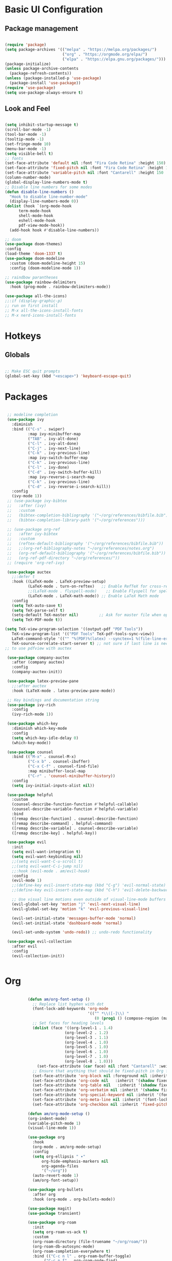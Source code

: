 #+title Emacs Configuration
#+PROPERTY: header-args:emacs-lisp :tangle ./init.el

* Basic UI Configuration
** Package management
#+begin_src emacs-lisp

  (require 'package)
  (setq package-archives '(("melpa" . "https://melpa.org/packages/")
                           ("org" . "https://orgmode.org/elpa/")
                           ("elpa" . "https://elpa.gnu.org/packages/")))
  (package-initialize)
  (unless package-archive-contents
    (package-refresh-contents))
  (unless (package-installed-p 'use-package)
    (package-install 'use-package))
  (require 'use-package)
  (setq use-package-always-ensure t)

#+end_src
** Look and Feel
#+begin_src emacs-lisp

  (setq inhibit-startup-message t)
  (scroll-bar-mode -1)
  (tool-bar-mode -1)
  (tooltip-mode -1)
  (set-fringe-mode 10)
  (menu-bar-mode -1)
  (setq visible-bell t)
  ;; fonts
  (set-face-attribute 'default nil :font "Fira Code Retina" :height 150)
  (set-face-attribute 'fixed-pitch nil :font "Fira Code Retina" :height 150)
  (set-face-attribute 'variable-pitch nil :font "Cantarell" :height 150 :weight 'regular)
  (column-number-mode)
  (global-display-line-numbers-mode t)
  ;; Disable line numbers for some modes
  (defun disable-line-numbers ()
    "Hook to disable line-number-mode"
    (display-line-numbers-mode 0))
  (dolist (hook `(org-mode-hook
  		term-mode-hook
  		shell-mode-hook
  		eshell-mode-hook
  		pdf-view-mode-hook))
    (add-hook hook #'disable-line-numbers))

  ;; doom
  (use-package doom-themes)
  :config
  (load-theme 'doom-1337 t)
  (use-package doom-modeline
    :custom (doom-modeline-height 15)
    :config (doom-modeline-mode 1))

  ;; raindbow parantheses
  (use-package rainbow-delimiters
    :hook (prog-mode . rainbow-delimiters-mode))

  (use-package all-the-icons)
  ;;:if (display-graphic-p)
  ;; run on first install
  ;; M-x all-the-icons-install-fonts
  ;; M-x nerd-icons-install-fonts

#+end_src
* Hotkeys
** Globals
#+begin_src emacs-lisp

  ;; Make ESC quit prompts
  (global-set-key (kbd "<escape>") 'keyboard-escape-quit)

#+end_src
* Packages
#+begin_src emacs-lisp

     ;; modeline completion
     (use-package ivy
       :diminish
       :bind (("C-s" . swiper)
              :map ivy-minibuffer-map
              ("TAB" . ivy-alt-done)
              ("C-l" . ivy-alt-done)
              ("C-j" . ivy-next-line)
              ("C-k" . ivy-previous-line)
              :map ivy-switch-buffer-map
              ("C-k" . ivy-previous-line)
              ("C-l" . ivy-done)
              ("C-d" . ivy-switch-buffer-kill)
              :map ivy-reverse-i-search-map
              ("C-k" . ivy-previous-line)
              ("C-d" . ivy-reverse-i-search-kill))
       :config
       (ivy-mode 1))
     ;; (use-package ivy-bibtex
     ;;   :after (ivy)
     ;;   :custom
     ;;   (bibtex-completion-bibliography '("~/org/references/bibfile.bib"))
     ;;   (bibtex-completion-library-path '("~/org/references")))

     ;; (use-package org-ref
     ;;   :after ivy-bibtex
     ;;   :custom
     ;;   (reftex-default-bibliography '("~/org/references/bibfile.bib"))
     ;;   ;;(org-ref-bibliography-notes "~/org/references/notes.org")
     ;;   (org-ref-default-bibliography '("~/org/references/bibfile.bib"))
     ;;   (org-ref-pdf-directory "~/org/references/"))
     ;; (require 'org-ref-ivy)

     (use-package auctex
       ;;:defer t
       :hook ((LaTeX-mode . LaTeX-preview-setup)
              (LaTeX-mode . turn-on-reftex)   ;; Enable RefTeX for cross-referencing
              ;;(LaTeX-mode . flyspell-mode)    ;; Enable Flyspell for spell checking
              (LaTeX-mode . LaTeX-math-mode)) ;; Enable LaTeX Math mode
       :config
       (setq TeX-auto-save t)
       (setq TeX-parse-self t)
       (setq-default TeX-master nil)         ;; Ask for master file when opening a new TeX file
       (setq TeX-PDF-mode t))

    (setq TeX-view-program-selection '((output-pdf "PDF Tools"))
       TeX-view-program-list '(("PDF Tools" TeX-pdf-tools-sync-view))
       LaTeX-command-style '(("" "%(PDF)%(latex) --synctex=1 %(file-line-error) %(extraopts) %(output-dir) %S%(PDFout)"))
       TeX-source-correlate-start-server t) ;; not sure if last line is neccessary
    ;; to use pdfview with auctex

     (use-package company-auctex
       :after (company auctex)
       :config
       (company-auctex-init))

     (use-package latex-preview-pane
       ;;:after auctex
       :hook (LaTeX-mode . latex-preview-pane-mode))

     ;; Key bindings and documentation string
     (use-package ivy-rich
       :config
       (ivy-rich-mode 1))

     (use-package which-key
       :diminish which-key-mode
       :config
       (setq which-key-idle-delay 0)
       (which-key-mode))

     (use-package counsel
       :bind (("M-x" . counsel-M-x)
              ("C-x b" . counsel-ibuffer)
              ("C-x C-f" . counsel-find-file)
              :map minibuffer-local-map
              ("C-r" . 'counsel-minibuffer-history))
       :config
       (setq ivy-initial-inputs-alist nil))

     (use-package helpful
       :custom
       (counsel-describe-function-function #'helpful-callable)
       (counsel-describe-variable-function #'helpful-variable)
       :bind
       ([remap describe-function] . counsel-describe-function)
       ([remap describe-command] . helpful-command)
       ([remap describe-variable] . counsel-describe-variable)
       ([remap describe-key] . helpful-key))

     (use-package evil
       :init
       (setq evil-want-integration t)
       (setq evil-want-keybinding nil)
       ;;(setq evil-want-C-u-scroll t)
       ;;(setq evil-want-C-i-jump nil)
       ;;:hook (evil-mode . am/evil-hook)
       :config
       (evil-mode 1)
       ;;(define-key evil-insert-state-map (kbd "C-g") 'evil-normal-state)
       ;;(define-key evil-insert-state-map (kbd "C-h") 'evil-delete-backward-char-and-join)

       ;; Use visual line motions even outside of visual-line-mode buffers
       (evil-global-set-key 'motion "j" 'evil-next-visual-line)
       (evil-global-set-key 'motion "k" 'evil-previous-visual-line)

       (evil-set-initial-state 'messages-buffer-mode 'normal)
       (evil-set-initial-state 'dashboard-mode 'normal)

       (evil-set-undo-system 'undo-redo)) ;; undo-redo functionality

     (use-package evil-collection
       :after evil
       :config
       (evil-collection-init))


#+end_src

* Org
#+begin_src emacs-lisp

              (defun am/org-font-setup ()
                ;; Replace list hyphen with dot
                (font-lock-add-keywords 'org-mode
                                        '(("^ *\\([-]\\) "
                                           (0 (prog1 () (compose-region (match-beginning 1) (match-end 1) "•"))))))
                ;; Set faces for heading levels
                (dolist (face '((org-level-1 . 1.4)
                              (org-level-2 . 1.2)
                              (org-level-3 . 1.1)
                              (org-level-4 . 1.0)
                              (org-level-5 . 1.0)
                              (org-level-6 . 1.0)
                              (org-level-7 . 1.0)
                              (org-level-8 . 1.0)))
                  (set-face-attribute (car face) nil :font "Cantarell" :weight 'regular :height (cdr face)))
                ;; Ensure that anything that should be fixed-pitch in Org files appears that way
                (set-face-attribute 'org-block nil :foreground nil :inherit 'fixed-pitch)
                (set-face-attribute 'org-code nil   :inherit '(shadow fixed-pitch))
                (set-face-attribute 'org-table nil   :inherit '(shadow fixed-pitch))
                (set-face-attribute 'org-verbatim nil :inherit '(shadow fixed-pitch))
                (set-face-attribute 'org-special-keyword nil :inherit '(font-lock-comment-face fixed-pitch))
                (set-face-attribute 'org-meta-line nil :inherit '(font-lock-comment-face fixed-pitch))
                (set-face-attribute 'org-checkbox nil :inherit 'fixed-pitch))

              (defun am/org-mode-setup ()
              (org-indent-mode)
              (variable-pitch-mode 1)
              (visual-line-mode 1))

              (use-package org
                :hook
                (org-mode . am/org-mode-setup)
                :config
                (setq org-ellipsis " ▾"
                    org-hide-emphasis-markers nil
                    org-agenda-files
                    '("~/org"))
                (auto-revert-mode 1)
                (am/org-font-setup))

              (use-package org-bullets
                :after org
                :hook (org-mode . org-bullets-mode))

              (use-package magit)
              (use-package transient)

              (use-package org-roam
                :init
                (setq org-roam-vs-ack t)
                :custom
                (org-roam-directory (file-truename "~/org/roam/"))
                (org-roam-db-autosync-mode)
                (org-roam-completion-everywhere t)
                :bind (("C-c n l" . org-roam-buffer-toggle)
                     ("C-c n f" . org-roam-node-find)
                     ("C-c n i" . org-roam-node-insert)
                     :map org-mode-map
                     ("C-M-i" . completion-at-point))
                :config
                (org-roam-setup))

              (use-package vterm)

              (use-package pdf-tools
                :config
                (pdf-tools-install :no-query))

          (defun my-pdf-view-mode-hook ()
            "Custom hook to fit PDF page to window on opening"
            (pdf-view-fit-page-to-window))
          (add-hook 'pdf-view-mode-hook 'my-pdf-view-mode-hook)

          (use-package citar
            :custom
            (citar-bibliography '("~/org/references/bibfile.bib"))
            ;;(citar-library-paths '("~/Zotero/storage*"))
            :hook
            (LaTeX-mode . citar-capf-setup)
            (org-mode . citar-capf-setup))
          (setq org-cite-global-bibliography '("~/org/references/bibfile.bib"))

        (use-package marginalia
          :config
          (marginalia-mode))

        (use-package embark
          :bind
          (("C-." . embark-act)         ;; pick some comfortable binding
           ("C-;" . embark-dwim)        ;; good alternative: M-.
           ("C-h B" . embark-bindings)) ;; alternative for `describe-bindings'
          :init
          ;; Optionally replace the key help with a completing-read interface
          (setq prefix-help-command #'embark-prefix-help-command)

          ;; Show the Embark target at point via Eldoc. You may adjust the
          ;; Eldoc strategy, if you want to see the documentation from
          ;; multiple providers. Beware that using this can be a little
          ;; jarring since the message shown in the minibuffer can be more
          ;; than one line, causing the modeline to move up and down:

          ;; (add-hook 'eldoc-documentation-functions #'embark-eldoc-first-target)
          ;; (setq eldoc-documentation-strategy #'eldoc-documentation-compose-eagerly)
          :config
          ;; Hide the mode line of the Embark live/completions buffers
          (add-to-list 'display-buffer-alist
                       '("\\`\\*Embark Collect \\(Live\\|Completions\\)\\*"
                         nil
                         (window-parameters (mode-line-format . none)))))
        ;; Consult users will also want the embark-consult package.
        (use-package embark-consult
          :hook
          (embark-collect-mode . consult-preview-at-point-mode))

      (use-package citar-embark
        :after citar embark
        :no-require
        :config (citar-embark-mode))

    (use-package org-download
      :config
      (setq org-download-image-dir "~/Figures/")  ; Set the directory where images will be saved
      (setq org-download-screenshot-method "gnome-screenshot -a -f %s")  ; Set the method for screenshot
      (add-hook 'dired-mode-hook 'org-download-enable) ;Enable org-download in dired-mode
      (org-download-enable))  

#+end_src
** Org babel
#+begin_src emacs-lisp

    ;; Org babel languages
    (org-babel-do-load-languages
     'org-babel-load-languages
     '((emacs-lisp . t)
       (python . t)
       (shell . t)))
    (setq org-confirm-babel-evaluate nil)

#+end_src
*** Structure Templates
#+begin_src emacs-lisp

  (require 'org-tempo)
  (add-to-list 'org-structure-template-alist '("sh" . "src shell"))
  (add-to-list 'org-structure-template-alist '("el" . "src emacs-lisp"))
  (add-to-list 'org-structure-template-alist '("py" . "src python"))

#+end_src

**  General
#+begin_src emacs-lisp

  (use-package general
    :config
    (general-create-definer am/leader-keys
      :keymaps '(normal insert visual emacs)
      :prefix "SPC"
      :global-prefix "C-SPC")
    (am/leader-keys
      "t"  '(:ignore t :which-key "Toggles")
      "tt" '(counsel-load-theme :which-key "Choose Theme")

      "b"  '(:ignore b :which-key "Buffer")
      "bb" '(next-buffer :which-key "Next")
      "bn" '(next-buffer :which-key "Next")
      "bp" '(previous-buffer :which-key "Previous")
      "bN" '(previous-buffer :which-key "Previous")
      "bl" '(counsel-switch-buffer :which-key "Switch")
      "bk" '(kill-buffer :which-key Kill)

      "w"  '(:ignore w :which-key "Window")
      "ww" '(evil-window-next :which-key "Next")
      "wn" '(evil-window-next :which-key "Next")
      "wN" '(evil-window-prev :which-key "Previous")
      "ws" '(evil-window-split :which-key "Horizontal Split")
      "wv" '(evil-window-vsplit :which-key "Vertical Split")
      "wc" '(evil-window-delete :which-key "Close")

      ":" '(counsel-M-x :which-key "M-x")

      "h"  '(:ignore h :which-key "Help")
      "hv" '(counsel-describe-variable :which-key "Describe Variable")
      "hf" '(counsel-describe-function :which-key "Describe Function")
      "hi" '(indent-region :which-key "Indent Region")

      "f"  '(:ignore f :which-key "Files")
      "fr" '(counsel-recentf :while-key "Recent Files")
      "ff" '(find-file :while-key "Find File")

      "l"  '(:ignore l :which-key "Latex")
      "lg" '(pdf-sync-forward-search :which-key "source-to-pdf")
      ))

#+end_src
